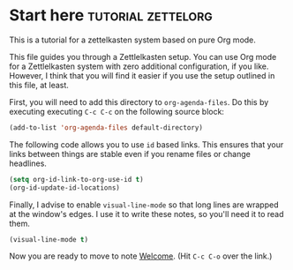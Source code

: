 * Start here                                         :tutorial:zettelorg:
:PROPERTIES:
:ID:       b9c8bf44-3980-4026-8737-cc546a166d31
:END:
This is a tutorial for a zettelkasten system based on pure Org mode.

This file guides you through a Zettlelkasten setup. You can use Org mode for a Zettlelkasten system with zero additional configuration, if you like. However, I think that you will find it easier if you use the setup outlined in this file, at least.

First, you will need to add this directory to =org-agenda-files=. Do this by executing executing =C-c C-c= on the following source block:

#+begin_src emacs-lisp :results silent
(add-to-list 'org-agenda-files default-directory)
#+end_src

The following code allows you to use =id= based links. This ensures that your links between things are stable even if you rename files or change headlines.

#+begin_src emacs-lisp :results silent
(setq org-id-link-to-org-use-id t)
(org-id-update-id-locations)
#+end_src

Finally, I advise to enable =visual-line-mode= so that long lines are wrapped at the window's edges. I use it to write these notes, so you'll need it to read them.

#+begin_src emacs-lisp :results silent
(visual-line-mode t)
#+end_src

Now you are ready to move to note [[id:5fd0aee9-99dd-462d-844b-271939c96a43][Welcome]]. (Hit =C-c C-o= over the link.)
